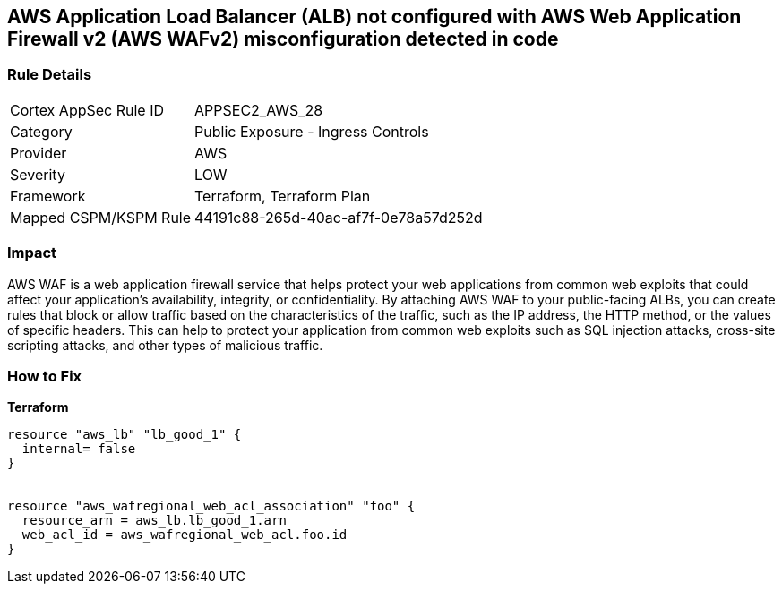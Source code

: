 == AWS Application Load Balancer (ALB) not configured with AWS Web Application Firewall v2 (AWS WAFv2) misconfiguration detected in code


=== Rule Details

[cols="1,2"]
|===
|Cortex AppSec Rule ID |APPSEC2_AWS_28
|Category |Public Exposure - Ingress Controls
|Provider |AWS
|Severity |LOW
|Framework |Terraform, Terraform Plan
|Mapped CSPM/KSPM Rule |44191c88-265d-40ac-af7f-0e78a57d252d
|===
 



=== Impact
AWS WAF is a web application firewall service that helps protect your web applications from common web exploits that could affect your application's availability, integrity, or confidentiality.
By attaching AWS WAF to your public-facing ALBs, you can create rules that block or allow traffic based on the characteristics of the traffic, such as the IP address, the HTTP method, or the values of specific headers.
This can help to protect your application from common web exploits such as SQL injection attacks, cross-site scripting attacks, and other types of malicious traffic.

=== How to Fix


*Terraform* 




[source,go]
----
resource "aws_lb" "lb_good_1" {
  internal= false
}


resource "aws_wafregional_web_acl_association" "foo" {
  resource_arn = aws_lb.lb_good_1.arn
  web_acl_id = aws_wafregional_web_acl.foo.id
}
----
